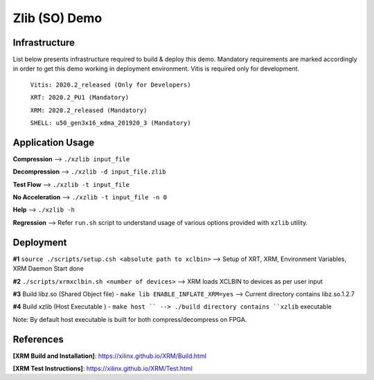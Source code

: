 ====================
Zlib (SO) Demo
====================

Infrastructure
--------------

List below presents infrastructure required to build & deploy this demo.
Mandatory requirements are marked accordingly in order to get this demo working in
deployment environment. Vitis is required only for development.

    ``Vitis: 2020.2_released (Only for Developers)``
    
    ``XRT: 2020.2_PU1 (Mandatory)``
    
    ``XRM: 2020.2_released (Mandatory)``
    
    ``SHELL: u50_gen3x16_xdma_201920_3 (Mandatory)``
    
    
Application Usage
-----------------

**Compression**     -->  ``./xzlib input_file``

**Decompression**   -->  ``./xzlib -d input_file.zlib``

**Test Flow**       -->  ``./xzlib -t input_file`` 

**No Acceleration** -->  ``./xzlib -t input_file -n 0`` 

**Help**           -->  ``./xzlib -h``

**Regression**     --> Refer ``run.sh`` script to understand usage of various options provided with ``xzlib`` utility. 


Deployment
----------

**#1** ``source ./scripts/setup.csh <absolute path to xclbin>`` --> Setup of XRT, XRM, Environment Variables, XRM Daemon Start done

**#2**  ``./scripts/xrmxclbin.sh <number of devices>`` --> XRM loads XCLBIN to devices as per user input
 
**#3** Build libz.so (Shared Object file) - ``make lib ENABLE_INFLATE_XRM=yes`` --> Current directory contains libz.so.1.2.7

**#4** Build xzlib (Host Executable ) - ``make host `` --> ./build directory contains ``xzlib`` executable

Note: By default host executable is built for both compress/decompress on FPGA.

References
----------

**[XRM Build and Installation]**: https://xilinx.github.io/XRM/Build.html

**[XRM Test Instructions]**: https://xilinx.github.io/XRM/Test.html
